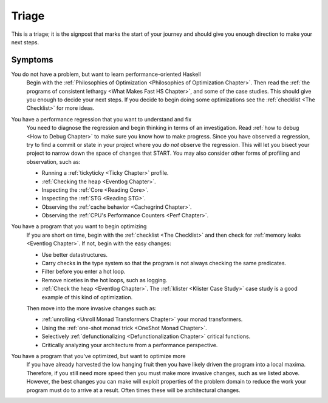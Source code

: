 .. _Triage:

========
 Triage
========

This is a triage; it is the signpost that marks the start of your journey and
should give you enough direction to make your next steps.

Symptoms
--------

You do not have a problem, but want to learn performance-oriented Haskell
    Begin with the :ref:`Philosophies of Optimization <Philosophies of
    Optimization Chapter>`. Then read the :ref:`the programs of consistent
    lethargy <What Makes Fast HS Chapter>`, and some of the case studies.  This
    should give you enough to decide your next steps. If you decide to begin
    doing some optimizations see the :ref:`checklist <The Checklist>` for more
    ideas.

You have a performance regression that you want to understand and fix
    You need to diagnose the regression and begin thinking in terms of an
    investigation. Read :ref:`how to debug <How to Debug Chapter>` to make sure
    you know how to make progress. Since you have observed a regression, try to
    find a commit or state in your project where you *do not* observe the
    regression. This will let you bisect your project to narrow down the space
    of changes that START. You may also consider other forms of profiling and
    observation, such as:

    - Running a :ref:`tickyticky <Ticky Chapter>` profile.
    - :ref:`Checking the heap <Eventlog Chapter>`.
    - Inspecting the :ref:`Core <Reading Core>`.
    - Inspecting the :ref:`STG <Reading STG>`.
    - Observing the :ref:`cache behavior <Cachegrind Chapter>`.
    - Observing the :ref:`CPU's Performance Counters <Perf Chapter>`.

You have a program that you want to begin optimizing
   If you are short on time, begin with the :ref:`checklist <The Checklist>`
   and then check for :ref:`memory leaks <Eventlog Chapter>`. If not, begin with
   the easy changes:

   - Use better datastructures.
   - Carry checks in the type system so that the program is not always checking
     the same predicates.
   - Filter before you enter a hot loop.
   - Remove niceties in the hot loops, such as logging.
   - :ref:`Check the heap <Eventlog Chapter>`. The :ref:`klister <Klister Case
     Study>` case study is a good example of this kind of optimization.

   Then move into the more invasive changes such as:

   - :ref:`unrolling <Unroll Monad Transformers Chapter>` your monad transformers.
   - Using the :ref:`one-shot monad trick <OneShot Monad Chapter>`.
   - Selectively :ref:`defunctionalizing <Defunctionalization Chapter>` critical functions.
   - Critically analyzing your architecture from a performance perspective.

You have a program that you've optimized, but want to optimize more
    If you have already harvested the low hanging fruit then you have likely
    driven the program into a local maxima. Therefore, if you still need more
    speed then you must make more invasive changes, such as we listed
    above. However, the best changes you can make will exploit properties of the
    problem domain to reduce the work your program must do to arrive at a
    result. Often times these will be architectural changes.

    .. todo::

       In lieu of having links for you continue in this case. You can search for
       data-oriented design to begin refactoring your system in this manner. I
       highly recommend this `this talk
       <https://youtu.be/IroPQ150F6c?si=mD486UkpWquFygjr>`__ by Andrew Kelley.
